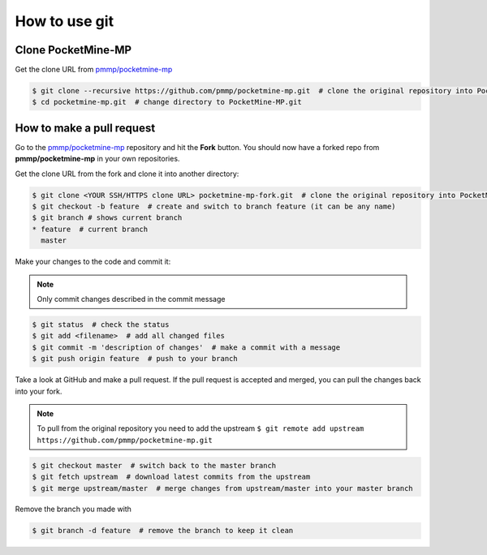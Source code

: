 How to use git
--------------

Clone PocketMine-MP
^^^^^^^^^^^^^^^^^^^
Get the clone URL from `pmmp/pocketmine-mp <https://github.com/pmmp/pocketmine-mp>`_

.. code-block:: sh

	$ git clone --recursive https://github.com/pmmp/pocketmine-mp.git  # clone the original repository into PocketMine-MP.git
	$ cd pocketmine-mp.git  # change directory to PocketMine-MP.git


How to make a pull request
^^^^^^^^^^^^^^^^^^^^^^^^^^
Go to the `pmmp/pocketmine-mp <https://github.com/pmmp/pocketmine-mp>`_ repository and hit the **Fork** button. You should now have a forked repo from **pmmp/pocketmine-mp** in your own repositories.

.. image:: img/git-fork.png

Get the clone URL from the fork and clone it into another directory:

.. code-block:: sh

	$ git clone <YOUR SSH/HTTPS clone URL> pocketmine-mp-fork.git  # clone the original repository into PocketMine-MP-Fork.git
	$ git checkout -b feature  # create and switch to branch feature (it can be any name)
	$ git branch # shows current branch
	* feature  # current branch
	  master

Make your changes to the code and commit it:

.. note::
	Only commit changes described in the commit message

.. code-block:: sh

	$ git status  # check the status
	$ git add <filename>  # add all changed files
	$ git commit -m 'description of changes'  # make a commit with a message
	$ git push origin feature  # push to your branch

Take a look at GitHub and make a pull request. If the pull request is accepted and merged, you can pull the changes back into your fork.

.. note::
	To pull from the original repository you need to add the upstream
	``$ git remote add upstream https://github.com/pmmp/pocketmine-mp.git``

.. code-block:: sh

	$ git checkout master  # switch back to the master branch
	$ git fetch upstream  # download latest commits from the upstream
	$ git merge upstream/master  # merge changes from upstream/master into your master branch

Remove the branch you made with

.. code-block:: sh

	$ git branch -d feature  # remove the branch to keep it clean
